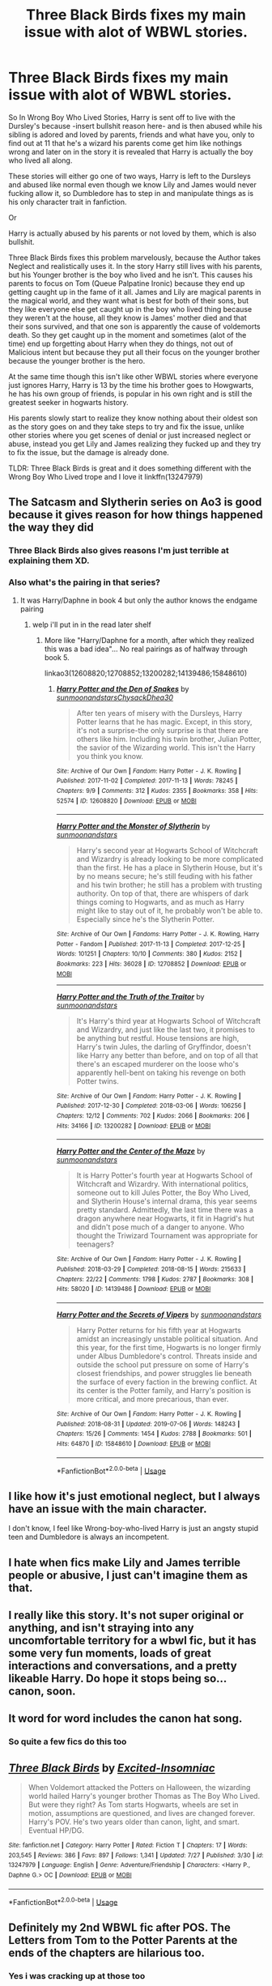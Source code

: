 #+TITLE: Three Black Birds fixes my main issue with alot of WBWL stories.

* Three Black Birds fixes my main issue with alot of WBWL stories.
:PROPERTIES:
:Author: flingerdinger
:Score: 41
:DateUnix: 1564773105.0
:DateShort: 2019-Aug-02
:FlairText: Review
:END:
So In Wrong Boy Who Lived Stories, Harry is sent off to live with the Dursley's because -insert bullshit reason here- and is then abused while his sibling is adored and loved by parents, friends and what have you, only to find out at 11 that he's a wizard his parents come get him like nothings wrong and later on in the story it is revealed that Harry is actually the boy who lived all along.

These stories will either go one of two ways, Harry is left to the Dursleys and abused like normal even though we know Lily and James would never fucking allow it, so Dumbledore has to step in and manipulate things as is his only character trait in fanfiction.

Or

Harry is actually abused by his parents or not loved by them, which is also bullshit.

Three Black Birds fixes this problem marvelously, because the Author takes Neglect and realistically uses it. In the story Harry still lives with his parents, but his Younger brother is the boy who lived and he isn't. This causes his parents to focus on Tom (Queue Palpatine Ironic) because they end up getting caught up in the fame of it all. James and Lily are magical parents in the magical world, and they want what is best for both of their sons, but they like everyone else get caught up in the boy who lived thing because they weren't at the house, all they know is James' mother died and that their sons survived, and that one son is apparently the cause of voldemorts death. So they get caught up in the moment and sometimes (alot of the time) end up forgetting about Harry when they do things, not out of Malicious intent but because they put all their focus on the younger brother because the younger brother is the hero.

At the same time though this isn't like other WBWL stories where everyone just ignores Harry, Harry is 13 by the time his brother goes to Howgwarts, he has his own group of friends, is popular in his own right and is still the greatest seeker in hogwarts history.

His parents slowly start to realize they know nothing about their oldest son as the story goes on and they take steps to try and fix the issue, unlike other stories where you get scenes of denial or just increased neglect or abuse, instead you get Lily and James realizing they fucked up and they try to fix the issue, but the damage is already done.

TLDR: Three Black Birds is great and it does something different with the Wrong Boy Who Lived trope and I love it linkffn(13247979)


** The Satcasm and Slytherin series on Ao3 is good because it gives reason for how things happened the way they did
:PROPERTIES:
:Author: kingofcanines
:Score: 15
:DateUnix: 1564774233.0
:DateShort: 2019-Aug-03
:END:

*** Three Black Birds also gives reasons I'm just terrible at explaining them XD.
:PROPERTIES:
:Author: flingerdinger
:Score: 2
:DateUnix: 1564774359.0
:DateShort: 2019-Aug-03
:END:


*** Also what's the pairing in that series?
:PROPERTIES:
:Author: flingerdinger
:Score: 1
:DateUnix: 1564774456.0
:DateShort: 2019-Aug-03
:END:

**** It was Harry/Daphne in book 4 but only the author knows the endgame pairing
:PROPERTIES:
:Author: kingofcanines
:Score: 5
:DateUnix: 1564774662.0
:DateShort: 2019-Aug-03
:END:

***** welp i'll put in in the read later shelf
:PROPERTIES:
:Author: flingerdinger
:Score: 2
:DateUnix: 1564774821.0
:DateShort: 2019-Aug-03
:END:

****** More like "Harry/Daphne for a month, after which they realized this was a bad idea"... No real pairings as of halfway through book 5.

linkao3(12608820;12708852;13200282;14139486;15848610)
:PROPERTIES:
:Author: Dusk_Star
:Score: 6
:DateUnix: 1564805027.0
:DateShort: 2019-Aug-03
:END:

******* [[https://archiveofourown.org/works/12608820][*/Harry Potter and the Den of Snakes/*]] by [[https://www.archiveofourown.org/users/sunmoonandstars/pseuds/sunmoonandstars/users/Chysack/pseuds/Chysack/users/Dhea30/pseuds/Dhea30][/sunmoonandstarsChysackDhea30/]]

#+begin_quote
  After ten years of misery with the Dursleys, Harry Potter learns that he has magic. Except, in this story, it's not a surprise-the only surprise is that there are others like him. Including his twin brother, Julian Potter, the savior of the Wizarding world. This isn't the Harry you think you know.
#+end_quote

^{/Site/:} ^{Archive} ^{of} ^{Our} ^{Own} ^{*|*} ^{/Fandom/:} ^{Harry} ^{Potter} ^{-} ^{J.} ^{K.} ^{Rowling} ^{*|*} ^{/Published/:} ^{2017-11-02} ^{*|*} ^{/Completed/:} ^{2017-11-13} ^{*|*} ^{/Words/:} ^{78245} ^{*|*} ^{/Chapters/:} ^{9/9} ^{*|*} ^{/Comments/:} ^{312} ^{*|*} ^{/Kudos/:} ^{2355} ^{*|*} ^{/Bookmarks/:} ^{358} ^{*|*} ^{/Hits/:} ^{52574} ^{*|*} ^{/ID/:} ^{12608820} ^{*|*} ^{/Download/:} ^{[[https://archiveofourown.org/downloads/12608820/Harry%20Potter%20and%20the%20Den.epub?updated_at=1557713008][EPUB]]} ^{or} ^{[[https://archiveofourown.org/downloads/12608820/Harry%20Potter%20and%20the%20Den.mobi?updated_at=1557713008][MOBI]]}

--------------

[[https://archiveofourown.org/works/12708852][*/Harry Potter and the Monster of Slytherin/*]] by [[https://www.archiveofourown.org/users/sunmoonandstars/pseuds/sunmoonandstars][/sunmoonandstars/]]

#+begin_quote
  Harry's second year at Hogwarts School of Witchcraft and Wizardry is already looking to be more complicated than the first. He has a place in Slytherin House, but it's by no means secure; he's still feuding with his father and his twin brother; he still has a problem with trusting authority. On top of that, there are whispers of dark things coming to Hogwarts, and as much as Harry might like to stay out of it, he probably won't be able to. Especially since he's the Slytherin Potter.
#+end_quote

^{/Site/:} ^{Archive} ^{of} ^{Our} ^{Own} ^{*|*} ^{/Fandoms/:} ^{Harry} ^{Potter} ^{-} ^{J.} ^{K.} ^{Rowling,} ^{Harry} ^{Potter} ^{-} ^{Fandom} ^{*|*} ^{/Published/:} ^{2017-11-13} ^{*|*} ^{/Completed/:} ^{2017-12-25} ^{*|*} ^{/Words/:} ^{101251} ^{*|*} ^{/Chapters/:} ^{10/10} ^{*|*} ^{/Comments/:} ^{380} ^{*|*} ^{/Kudos/:} ^{2152} ^{*|*} ^{/Bookmarks/:} ^{223} ^{*|*} ^{/Hits/:} ^{36028} ^{*|*} ^{/ID/:} ^{12708852} ^{*|*} ^{/Download/:} ^{[[https://archiveofourown.org/downloads/12708852/Harry%20Potter%20and%20the.epub?updated_at=1554957765][EPUB]]} ^{or} ^{[[https://archiveofourown.org/downloads/12708852/Harry%20Potter%20and%20the.mobi?updated_at=1554957765][MOBI]]}

--------------

[[https://archiveofourown.org/works/13200282][*/Harry Potter and the Truth of the Traitor/*]] by [[https://www.archiveofourown.org/users/sunmoonandstars/pseuds/sunmoonandstars][/sunmoonandstars/]]

#+begin_quote
  It's Harry's third year at Hogwarts School of Witchcraft and Wizardry, and just like the last two, it promises to be anything but restful. House tensions are high, Harry's twin Jules, the darling of Gryffindor, doesn't like Harry any better than before, and on top of all that there's an escaped murderer on the loose who's apparently hell-bent on taking his revenge on both Potter twins.
#+end_quote

^{/Site/:} ^{Archive} ^{of} ^{Our} ^{Own} ^{*|*} ^{/Fandom/:} ^{Harry} ^{Potter} ^{-} ^{J.} ^{K.} ^{Rowling} ^{*|*} ^{/Published/:} ^{2017-12-30} ^{*|*} ^{/Completed/:} ^{2018-03-06} ^{*|*} ^{/Words/:} ^{106256} ^{*|*} ^{/Chapters/:} ^{12/12} ^{*|*} ^{/Comments/:} ^{702} ^{*|*} ^{/Kudos/:} ^{2066} ^{*|*} ^{/Bookmarks/:} ^{206} ^{*|*} ^{/Hits/:} ^{34166} ^{*|*} ^{/ID/:} ^{13200282} ^{*|*} ^{/Download/:} ^{[[https://archiveofourown.org/downloads/13200282/Harry%20Potter%20and%20the.epub?updated_at=1541376263][EPUB]]} ^{or} ^{[[https://archiveofourown.org/downloads/13200282/Harry%20Potter%20and%20the.mobi?updated_at=1541376263][MOBI]]}

--------------

[[https://archiveofourown.org/works/14139486][*/Harry Potter and the Center of the Maze/*]] by [[https://www.archiveofourown.org/users/sunmoonandstars/pseuds/sunmoonandstars][/sunmoonandstars/]]

#+begin_quote
  It is Harry Potter's fourth year at Hogwarts School of Witchcraft and Wizardry. With international politics, someone out to kill Jules Potter, the Boy Who Lived, and Slytherin House's internal drama, this year seems pretty standard. Admittedly, the last time there was a dragon anywhere near Hogwarts, it fit in Hagrid's hut and didn't pose much of a danger to anyone. Who thought the Triwizard Tournament was appropriate for teenagers?
#+end_quote

^{/Site/:} ^{Archive} ^{of} ^{Our} ^{Own} ^{*|*} ^{/Fandom/:} ^{Harry} ^{Potter} ^{-} ^{J.} ^{K.} ^{Rowling} ^{*|*} ^{/Published/:} ^{2018-03-29} ^{*|*} ^{/Completed/:} ^{2018-08-15} ^{*|*} ^{/Words/:} ^{215633} ^{*|*} ^{/Chapters/:} ^{22/22} ^{*|*} ^{/Comments/:} ^{1798} ^{*|*} ^{/Kudos/:} ^{2787} ^{*|*} ^{/Bookmarks/:} ^{308} ^{*|*} ^{/Hits/:} ^{58020} ^{*|*} ^{/ID/:} ^{14139486} ^{*|*} ^{/Download/:} ^{[[https://archiveofourown.org/downloads/14139486/Harry%20Potter%20and%20the.epub?updated_at=1554957765][EPUB]]} ^{or} ^{[[https://archiveofourown.org/downloads/14139486/Harry%20Potter%20and%20the.mobi?updated_at=1554957765][MOBI]]}

--------------

[[https://archiveofourown.org/works/15848610][*/Harry Potter and the Secrets of Vipers/*]] by [[https://www.archiveofourown.org/users/sunmoonandstars/pseuds/sunmoonandstars][/sunmoonandstars/]]

#+begin_quote
  Harry Potter returns for his fifth year at Hogwarts amidst an increasingly unstable political situation. And this year, for the first time, Hogwarts is no longer firmly under Albus Dumbledore's control. Threats inside and outside the school put pressure on some of Harry's closest friendships, and power struggles lie beneath the surface of every faction in the brewing conflict. At its center is the Potter family, and Harry's position is more critical, and more precarious, than ever.
#+end_quote

^{/Site/:} ^{Archive} ^{of} ^{Our} ^{Own} ^{*|*} ^{/Fandom/:} ^{Harry} ^{Potter} ^{-} ^{J.} ^{K.} ^{Rowling} ^{*|*} ^{/Published/:} ^{2018-08-31} ^{*|*} ^{/Updated/:} ^{2019-07-06} ^{*|*} ^{/Words/:} ^{148243} ^{*|*} ^{/Chapters/:} ^{15/26} ^{*|*} ^{/Comments/:} ^{1454} ^{*|*} ^{/Kudos/:} ^{2788} ^{*|*} ^{/Bookmarks/:} ^{501} ^{*|*} ^{/Hits/:} ^{64870} ^{*|*} ^{/ID/:} ^{15848610} ^{*|*} ^{/Download/:} ^{[[https://archiveofourown.org/downloads/15848610/Harry%20Potter%20and%20the.epub?updated_at=1562449100][EPUB]]} ^{or} ^{[[https://archiveofourown.org/downloads/15848610/Harry%20Potter%20and%20the.mobi?updated_at=1562449100][MOBI]]}

--------------

*FanfictionBot*^{2.0.0-beta} | [[https://github.com/tusing/reddit-ffn-bot/wiki/Usage][Usage]]
:PROPERTIES:
:Author: FanfictionBot
:Score: 2
:DateUnix: 1564805065.0
:DateShort: 2019-Aug-03
:END:


** I like how it's just emotional neglect, but I always have an issue with the main character.

I don't know, I feel like Wrong-boy-who-lived Harry is just an angsty stupid teen and Dumbledore is always an incompetent.
:PROPERTIES:
:Score: 15
:DateUnix: 1564781888.0
:DateShort: 2019-Aug-03
:END:


** I hate when fics make Lily and James terrible people or abusive, I just can't imagine them as that.
:PROPERTIES:
:Score: 9
:DateUnix: 1564815321.0
:DateShort: 2019-Aug-03
:END:


** I really like this story. It's not super original or anything, and isn't straying into any uncomfortable territory for a wbwl fic, but it has some very fun moments, loads of great interactions and conversations, and a pretty likeable Harry. Do hope it stops being so... canon, soon.
:PROPERTIES:
:Author: Therwayejs
:Score: 9
:DateUnix: 1564795999.0
:DateShort: 2019-Aug-03
:END:


** It word for word includes the canon hat song.
:PROPERTIES:
:Author: 4wallsandawindow
:Score: 5
:DateUnix: 1564787040.0
:DateShort: 2019-Aug-03
:END:

*** So quite a few fics do this too
:PROPERTIES:
:Author: LurkingFromTheShadow
:Score: 3
:DateUnix: 1564813567.0
:DateShort: 2019-Aug-03
:END:


** [[https://www.fanfiction.net/s/13247979/1/][*/Three Black Birds/*]] by [[https://www.fanfiction.net/u/1517211/Excited-Insomniac][/Excited-Insomniac/]]

#+begin_quote
  When Voldemort attacked the Potters on Halloween, the wizarding world hailed Harry's younger brother Thomas as The Boy Who Lived. But were they right? As Tom starts Hogwarts, wheels are set in motion, assumptions are questioned, and lives are changed forever. Harry's POV. He's two years older than canon, light, and smart. Eventual HP/DG.
#+end_quote

^{/Site/:} ^{fanfiction.net} ^{*|*} ^{/Category/:} ^{Harry} ^{Potter} ^{*|*} ^{/Rated/:} ^{Fiction} ^{T} ^{*|*} ^{/Chapters/:} ^{17} ^{*|*} ^{/Words/:} ^{203,545} ^{*|*} ^{/Reviews/:} ^{386} ^{*|*} ^{/Favs/:} ^{897} ^{*|*} ^{/Follows/:} ^{1,341} ^{*|*} ^{/Updated/:} ^{7/27} ^{*|*} ^{/Published/:} ^{3/30} ^{*|*} ^{/id/:} ^{13247979} ^{*|*} ^{/Language/:} ^{English} ^{*|*} ^{/Genre/:} ^{Adventure/Friendship} ^{*|*} ^{/Characters/:} ^{<Harry} ^{P.,} ^{Daphne} ^{G.>} ^{OC} ^{*|*} ^{/Download/:} ^{[[http://www.ff2ebook.com/old/ffn-bot/index.php?id=13247979&source=ff&filetype=epub][EPUB]]} ^{or} ^{[[http://www.ff2ebook.com/old/ffn-bot/index.php?id=13247979&source=ff&filetype=mobi][MOBI]]}

--------------

*FanfictionBot*^{2.0.0-beta} | [[https://github.com/tusing/reddit-ffn-bot/wiki/Usage][Usage]]
:PROPERTIES:
:Author: FanfictionBot
:Score: 3
:DateUnix: 1564773111.0
:DateShort: 2019-Aug-02
:END:


** Definitely my 2nd WBWL fic after POS. The Letters from Tom to the Potter Parents at the ends of the chapters are hilarious too.
:PROPERTIES:
:Score: 5
:DateUnix: 1564776082.0
:DateShort: 2019-Aug-03
:END:

*** Yes i was cracking up at those too
:PROPERTIES:
:Author: LurkingFromTheShadow
:Score: 2
:DateUnix: 1564813587.0
:DateShort: 2019-Aug-03
:END:


*** I also really dig the one or two lines Harry sends now in third year. "Everything Tom says about be is a lie."
:PROPERTIES:
:Author: DingoJellybean
:Score: 1
:DateUnix: 1565160511.0
:DateShort: 2019-Aug-07
:END:


** Thank you for the recommendation. This has been on my bookmark for a while, I simply haven't read it yet because of the pairing. I simply don't understand why everyone prefer to use Daphne instead of an OC.

I'm only on the third chapter, it's a good story so far. I like that James and Lily weren't overly abusive or neglective. There's favoritism between the brothers of course, but I don't see something like James and Lily ignoring Harry when he's sick or only giving him second hand clothes. I also like that Sirius and Remus fell into the favoritism, they're simply a fun Uncle who didn't come around much.

I like that Harry didn't suddenly become dark, hateful, or overly jealous. We know from canon that Harry is a good person despite growing up with the Dursley, so I don't see why he can suddenly goes dark when he has Sirius and his friends to support him. This is my problem with The Santi's [[https://www.fanfiction.net/s/5353809/1/Harry-Potter-and-the-Boy-Who-Lived][HP&BWL]], Harry can be spiteful and jealous about his brother, but he will take any friendship and love anyone else give him.
:PROPERTIES:
:Author: lastyearstudent12345
:Score: 4
:DateUnix: 1564834359.0
:DateShort: 2019-Aug-03
:END:

*** gee I wonder why that is?
:PROPERTIES:
:Author: NakedFury
:Score: 2
:DateUnix: 1564836840.0
:DateShort: 2019-Aug-03
:END:

**** Do you know?

At least I understand when Daphne is used as some variation of Slytherin Ice Queen. The dynamics between the character can be interesting and she can be used as a Sympathetic Slytherin. I simply don't understand why the author used Daphne in this story; Daphne is Ravenclaw, two years older, and didn't have any Ice Queen persona.
:PROPERTIES:
:Author: lastyearstudent12345
:Score: 2
:DateUnix: 1564837478.0
:DateShort: 2019-Aug-03
:END:


** Thanks for the recommendation!
:PROPERTIES:
:Author: Alexqwerty
:Score: 1
:DateUnix: 1564861445.0
:DateShort: 2019-Aug-04
:END:


** I like it too. I just think they go a bit too far with the neglect sometimes---constantly forgetting his birthday, never taking him to the train station, never writing him int he first year, etc. If they dialed that down just a tad (maybe have them forget a birthday or two, not nearly all of them), then the Potters realized they fucked up and try and repair their mistake wouldn't be quite as hard to buy.

I think that's just kind of my problem with most of the WBWL stories. They make the Potters out to be some monsters (of course, not so much in this story) and then often prop up Snape or the Slytherin house as the "saviors" . It's one of the reasons I liked the Santi's story so much, because the Potters did care deeply for Harry even if they were a teeny bit neglectful.
:PROPERTIES:
:Author: Altair_L
:Score: 1
:DateUnix: 1564932404.0
:DateShort: 2019-Aug-04
:END:
